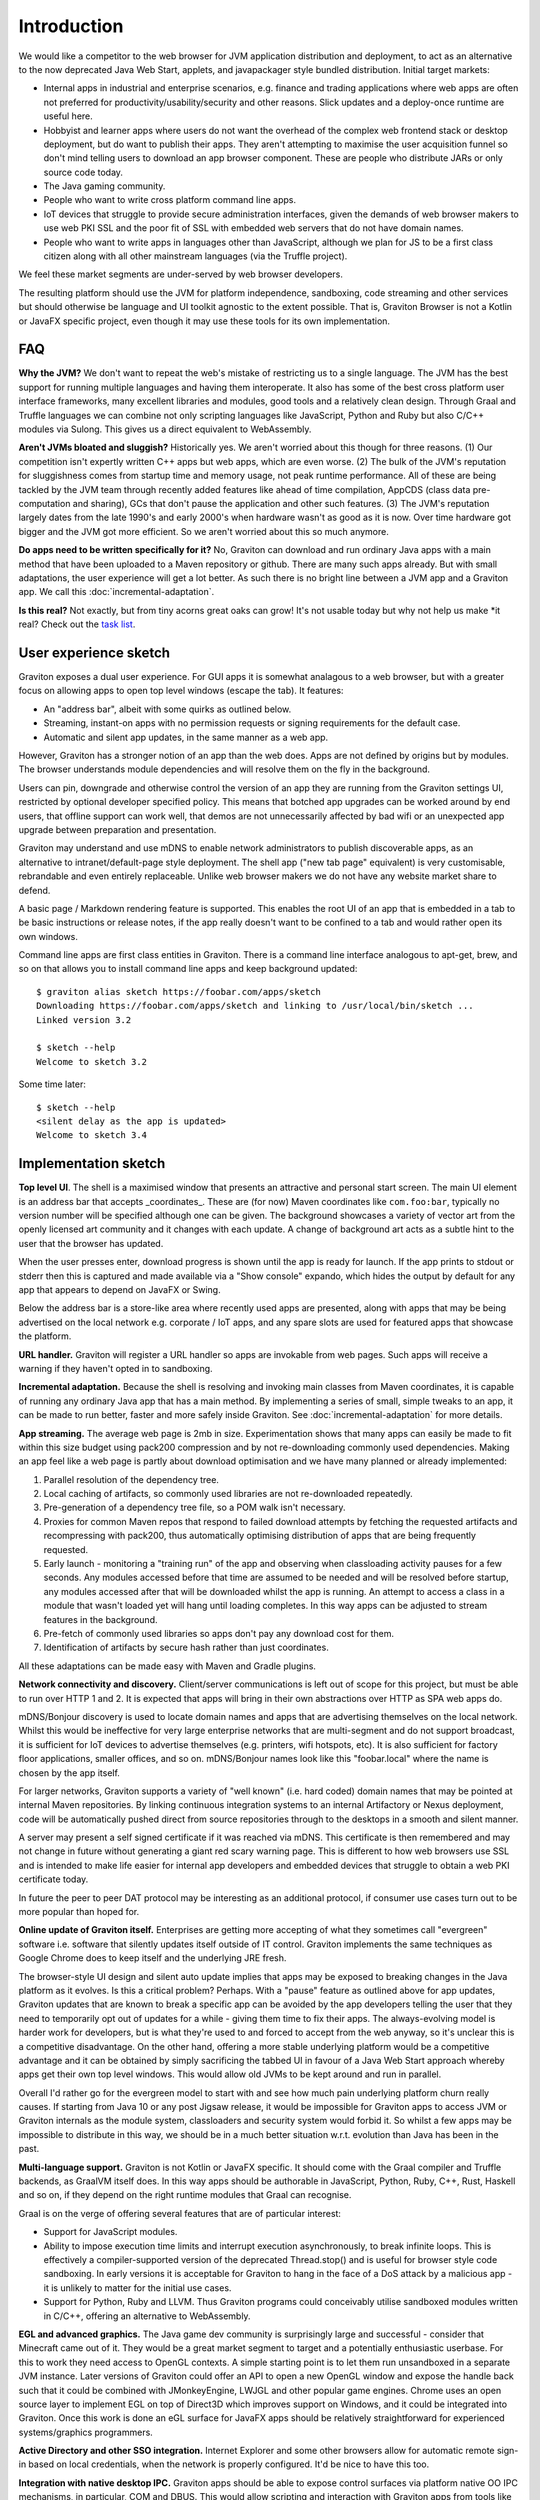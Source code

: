 Introduction
************

We would like a competitor to the web browser for JVM application distribution and deployment, to act as an alternative
to the now deprecated Java Web Start, applets, and javapackager style bundled distribution. Initial target markets:

* Internal apps in industrial and enterprise scenarios, e.g. finance and trading applications where web apps are often
  not preferred for productivity/usability/security and other reasons. Slick updates and a deploy-once runtime are
  useful here.
* Hobbyist and learner apps where users do not want the overhead of the complex web frontend stack or desktop deployment,
  but do want to publish their apps. They aren't attempting to maximise the user acquisition funnel so don't mind
  telling users to download an app browser component. These are people who distribute JARs or only source code today.
* The Java gaming community.
* People who want to write cross platform command line apps.
* IoT devices that struggle to provide secure administration interfaces, given the demands of web browser makers to use
  web PKI SSL and the poor fit of SSL with embedded web servers that do not have domain names.
* People who want to write apps in languages other than JavaScript, although we plan for JS to be a first class citizen
  along with all other mainstream languages (via the Truffle project).

We feel these market segments are under-served by web browser developers.

The resulting platform should use the JVM for platform independence, sandboxing, code streaming and other services but
should otherwise be language and UI toolkit agnostic to the extent possible. That is, Graviton Browser is not a Kotlin
or JavaFX specific project, even though it may use these tools for its own implementation.

FAQ
===

**Why the JVM?** We don't want to repeat the web's mistake of restricting us to a single language. The JVM has the best
support for running multiple languages and having them interoperate. It also has some of the best cross platform user
interface frameworks, many excellent libraries and modules, good tools and a relatively clean design. Through Graal
and Truffle languages we can combine not only scripting languages like JavaScript, Python and Ruby but also C/C++
modules via Sulong. This gives us a direct equivalent to WebAssembly.

**Aren't JVMs bloated and sluggish?** Historically yes. We aren't worried about this though for three reasons. (1) Our competition
isn't expertly written C++ apps but web apps, which are even worse. (2) The bulk of the JVM's reputation for sluggishness
comes from startup time and memory usage, not peak runtime performance. All of these are being tackled by the JVM team
through recently added features like ahead of time compilation, AppCDS (class data pre-computation and sharing), GCs
that don't pause the application and other such features. (3) The JVM's reputation largely dates from the late 1990's
and early 2000's when hardware wasn't as good as it is now. Over time hardware got bigger and the JVM got more
efficient. So we aren't worried about this so much anymore.

**Do apps need to be written specifically for it?** No, Graviton can download and run ordinary Java apps with a main
method that have been uploaded to a Maven repository or github. There are many such apps already. But with small
adaptations, the user experience will get a lot better. As such there is no bright line between a JVM app and a
Graviton app. We call this :doc:`incremental-adaptation`.

**Is this real?** Not exactly, but from tiny acorns great oaks can grow! It's not usable today but why not help us make
*it real? Check out the `task list <https://github.com/mikehearn/graviton-browser/issues>`_.

User experience sketch
======================

Graviton exposes a dual user experience. For GUI apps it is somewhat analagous to a web browser, but with a greater
focus on allowing apps to open top level windows (escape the tab). It features:

* An "address bar", albeit with some quirks as outlined below.
* Streaming, instant-on apps with no permission requests or signing requirements for the default case.
* Automatic and silent app updates, in the same manner as a web app.

However, Graviton has a stronger notion of an app than the web does. Apps are not defined by origins but by modules. The
browser understands module dependencies and will resolve them on the fly in the background.

Users can pin, downgrade and otherwise control the version of an app they are running from the Graviton settings UI,
restricted by optional developer specified policy. This means that botched app upgrades can be worked around by end users,
that offline support can work well, that demos are not unnecessarily affected by bad wifi or an unexpected app upgrade
between preparation and presentation.

Graviton may understand and use mDNS to enable network administrators to publish discoverable apps, as an alternative to
intranet/default-page style deployment. The shell app ("new tab page" equivalent) is very customisable, rebrandable and
even entirely replaceable. Unlike web browser makers we do not have any website market share to defend.

A basic page / Markdown rendering feature is supported. This enables the root UI of an app that is embedded in a tab to
be basic instructions or release notes, if the app really doesn't want to be confined to a tab and would rather open its
own windows.

Command line apps are first class entities in Graviton. There is a command line interface analogous to apt-get, brew,
and so on that allows you to install command line apps and keep background updated::

    $ graviton alias sketch https://foobar.com/apps/sketch
    Downloading https://foobar.com/apps/sketch and linking to /usr/local/bin/sketch ...
    Linked version 3.2

    $ sketch --help
    Welcome to sketch 3.2

Some time later::

    $ sketch --help
    <silent delay as the app is updated>
    Welcome to sketch 3.4


Implementation sketch
=====================

**Top level UI**. The shell is a maximised window that presents an attractive and personal start screen. The main UI
element is an address bar that accepts _coordinates_. These are (for now) Maven coordinates like ``com.foo:bar``, typically
no version number will be specified although one can be given. The background showcases a variety of vector art from
the openly licensed art community and it changes with each update. A change of background art acts as a subtle hint to
the user that the browser has updated.

When the user presses enter, download progress is shown until the app is ready for launch. If the app prints to stdout
or stderr then this is captured and made available via a "Show console" expando, which hides the output by default for
any app that appears to depend on JavaFX or Swing.

Below the address bar is a store-like area where recently used apps are presented, along with apps that may be being
advertised on the local network e.g. corporate / IoT apps, and any spare slots are used for featured apps that showcase
the platform.

**URL handler.** Graviton will register a URL handler so apps are invokable from web pages. Such apps will receive a
warning if they haven't opted in to sandboxing.

**Incremental adaptation.** Because the shell is resolving and invoking main classes from Maven coordinates, it is capable
of running any ordinary Java app that has a main method. By implementing a series of small, simple tweaks to an app,
it can be made to run better, faster and more safely inside Graviton. See :doc:`incremental-adaptation` for more details.

**App streaming.** The average web page is 2mb in size. Experimentation shows that many apps can easily be
made to fit within this size budget using pack200 compression and by not re-downloading commonly used dependencies.
Making an app feel like a web page is partly about download optimisation and we have many planned or already implemented:

1. Parallel resolution of the dependency tree.
2. Local caching of artifacts, so commonly used libraries are not re-downloaded repeatedly.
3. Pre-generation of a dependency tree file, so a POM walk isn't necessary.
4. Proxies for common Maven repos that respond to failed download attempts by fetching the requested artifacts and
   recompressing with pack200, thus automatically optimising distribution of apps that are being frequently requested.
5. Early launch - monitoring a "training run" of the app and observing when classloading activity pauses for a few
   seconds. Any modules accessed before that time are assumed to be needed and will be resolved before startup, any
   modules accessed after that will be downloaded whilst the app is running. An attempt to access a class in a module
   that wasn't loaded yet will hang until loading completes. In this way apps can be adjusted to stream features in
   the background.
6. Pre-fetch of commonly used libraries so apps don't pay any download cost for them.
7. Identification of artifacts by secure hash rather than just coordinates.

All these adaptations can be made easy with Maven and Gradle plugins.

**Network connectivity and discovery.** Client/server communications is left out of scope for this project, but must be
able to run over HTTP 1 and 2. It is expected that apps will bring in their own abstractions over HTTP as SPA web apps
do.

mDNS/Bonjour discovery is used to locate domain names and apps that are advertising themselves on the local network.
Whilst this would be ineffective for very large enterprise networks that are multi-segment and do not support broadcast,
it is sufficient for IoT devices to advertise themselves (e.g. printers, wifi hotspots, etc). It is also sufficient for
factory floor applications, smaller offices, and so on. mDNS/Bonjour names look like this "foobar.local" where the name
is chosen by the app itself.

For larger networks, Graviton supports a variety of "well known" (i.e. hard coded) domain names that may be pointed at
internal Maven repositories. By linking continuous integration systems to an internal Artifactory or Nexus deployment,
code will be automatically pushed direct from source repositories through to the desktops in a smooth and silent manner.

A server may present a self signed certificate if it was reached via mDNS. This certificate is then remembered and may
not change in future without generating a giant red scary warning page. This is different to how web browsers use SSL
and is intended to make life easier for internal app developers and embedded devices that struggle to obtain a web PKI
certificate today.

In future the peer to peer DAT protocol may be interesting as an additional protocol, if consumer use cases turn
out to be more popular than hoped for.

**Online update of Graviton itself.** Enterprises are getting more accepting of what they sometimes call "evergreen"
software i.e. software that silently updates itself outside of IT control. Graviton implements the same techniques as
Google Chrome does to keep itself and the underlying JRE fresh.

The browser-style UI design and silent auto update implies that apps may be exposed to breaking changes in the Java
platform as it evolves. Is this a critical problem? Perhaps. With a "pause" feature as outlined above for app updates,
Graviton updates that are known to break a specific app can be avoided by the app developers telling the user that they
need to temporarily opt out of updates for a while - giving them time to fix their apps. The always-evolving model is
harder work for developers, but is what they're used to and forced to accept from the web anyway, so it's unclear this
is a competitive disadvantage. On the other hand, offering a more stable underlying platform would be a competitive
advantage and it can be obtained by simply sacrificing the tabbed UI in favour of a Java Web Start approach whereby apps
get their own top level windows. This would allow old JVMs to be kept around and run in parallel.

Overall I'd rather go for the evergreen model to start with and see how much pain underlying platform churn really
causes. If starting from Java 10 or any post Jigsaw release, it would be impossible for Graviton apps to access JVM or
Graviton internals as the module system, classloaders and security system would forbid it. So whilst a few apps may be
impossible to distribute in this way, we should be in a much better situation w.r.t. evolution than Java has been in the
past.

**Multi-language support.** Graviton is not Kotlin or JavaFX specific. It should come with the Graal compiler and Truffle
backends, as GraalVM itself does. In this way apps should be authorable in JavaScript, Python, Ruby, C++, Rust, Haskell
and so on, if they depend on the right runtime modules that Graal can recognise.

Graal is on the verge of offering several features that are of particular interest:

* Support for JavaScript modules.

* Ability to impose execution time limits and interrupt execution asynchronously, to break infinite loops. This is
  effectively a compiler-supported version of the deprecated Thread.stop()  and is useful for browser style code
  sandboxing. In early versions it is acceptable for Graviton to hang in the face of a DoS attack by a malicious app - it
  is unlikely to matter for the initial use cases.

* Support for Python, Ruby and LLVM. Thus Graviton programs could conceivably utilise sandboxed modules written in C/C++,
  offering an alternative to WebAssembly.

**EGL and advanced graphics.** The Java game dev community is surprisingly large and successful - consider that Minecraft
came out of it. They would be a great market segment to target and a potentially enthusiastic userbase. For this to work
they need access to OpenGL contexts. A simple starting point is to let them run unsandboxed in a separate JVM instance.
Later versions of Graviton could offer an API to open a new OpenGL window and expose the handle back such that it could
be combined with JMonkeyEngine, LWJGL and other popular game engines. Chrome uses an open source layer to implement
EGL on top of Direct3D which improves support on Windows, and it could be integrated into Graviton. Once this work is
done an eGL surface for JavaFX apps should be relatively straightforward for experienced systems/graphics programmers.

**Active Directory and other SSO integration.** Internet Explorer and some other browsers allow for automatic remote
sign-in based on local credentials, when the network is properly configured. It'd be nice to have this too.

**Integration with native desktop IPC.** Graviton apps should be able to expose control surfaces via platform native
OO IPC mechanisms, in particular, COM and DBUS. This would allow scripting and interaction with Graviton apps from
tools like MS Office macros.

Implementation plan
===================

Because none of us have any spare time, project planning and small iterations are critical. The goal is to reach the
above featureset eventually, but maybe not fast. Fortunately this sort of project is mostly made of small tasks that
incrementally improve things, so it's ideal for open source development.

Many tasks can be done in parallel. Tasks are tracked using GitHub issues with labels indicating top level parallelism.
Here are some proposed tracks.

Browser and runtime updates
---------------------------

Silent background upgrades of the runtime (JVM+app browser) itself. See ":doc:`browser-update`" for more detailed design
discussion.

Module loading
--------------

Iteration 1: Write a command line tool that given a domain name, downloads a set of modules with a local HTTP cache.
Use ModuleLayer to load them, isolated from the browser internals, and initiate the app via a GravitonApp service.
If the remote modular JARs change, they are redownloaded. For now a simple manifest file can be used to list all the
JARs but this is not intended to be a long term solution. It's just a quick way to get started.

Iteration 2: Support for module streaming and execution of partially downloaded applications.

Iteration 3: Experiment with pack200 compression, with Jigsaw modules and with cached dependency resolution using
secure hashes for deduplication. That is, the module cache should not be the HTTP cache anymore when the right
metadata is present.

App shell
---------

Iteration 1: Create a top level window with a basic ``GravitonApp`` API, to allow applications to provide a ``JavaFX``
Scene. If they want to use Swing they can write a wrapper that embeds a SwingNode for their main window (or open other
windows, or both). At this point the app has to be on the classpath together with the app shell.

Iteration 2: Implement a simple address bar type UI that allows the user to specify a domain name (not a full URL), which
then looks up the app in an internal hard-coded hashmap to initiate it. The goal at this point is UI exploration and not
module loading or anything like that (this is a parallel track that can be integrated later).

Sandboxing
----------

Iteration 1: A basic sandbox is integrated into the module loader subsystem. Unrestricted TCP/IP sockets to the origin
is granted automatically. File access is provided to two app-private directories, which are located in the correct file
locations for local temporaries/caches and replicated home directories, respectively. Storage quota at this time is
uncapped. Access to files outside the private areas are forbidden.

Iteration 2: One of the benefits of getting away from the web is better integration with the file system. Direct access
to local files and directories can be granted via the PowerBox pattern (a file/directory directory chooser dialog that is
controlled by the browser and grants access to whatever is selected). Access rights to files are remembered.

Samples
-------

Iteration 1: Sample apps showing Swing, JavaFX would be nice to have and can be developed in parallel as the browser develops.

Iteration 2: Sample app showing how to use TruffleRuby and/or GraalJS.

Iteration 3: Command line apps.